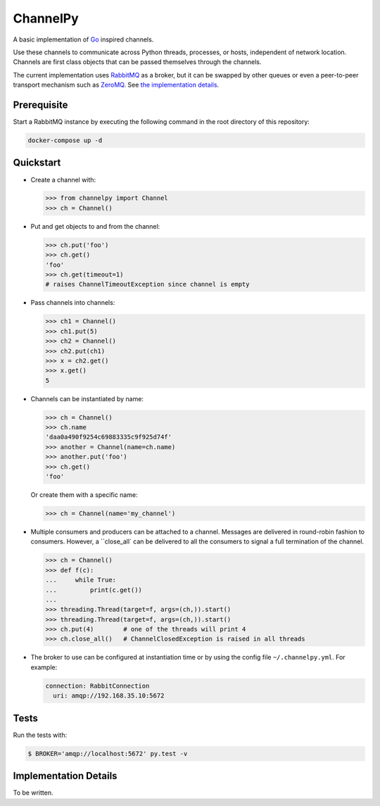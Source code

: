 =========
ChannelPy
=========

A basic implementation of Go_ inspired channels.

Use these channels to communicate across Python threads, processes, or
hosts, independent of network location.  Channels are first class
objects that can be passed themselves through the channels.

The current implementation uses RabbitMQ_ as a broker, but it can be
swapped by other queues or even a peer-to-peer transport mechanism
such as ZeroMQ_.  See `the implementation details`_.


Prerequisite
============

Start a RabbitMQ instance by executing the following command in the
root directory of this repository:

.. code-block:: bash

   docker-compose up -d


Quickstart
==========

- Create a channel with:

  .. code-block:: python

     >>> from channelpy import Channel
     >>> ch = Channel()

- Put and get objects to and from the channel:

  .. code-block:: python

     >>> ch.put('foo')
     >>> ch.get()
     'foo'
     >>> ch.get(timeout=1)
     # raises ChannelTimeoutException since channel is empty

- Pass channels into channels:

  .. code-block:: python

     >>> ch1 = Channel()
     >>> ch1.put(5)
     >>> ch2 = Channel()
     >>> ch2.put(ch1)
     >>> x = ch2.get()
     >>> x.get()
     5

- Channels can be instantiated by name:

  .. code-block:: python

     >>> ch = Channel()
     >>> ch.name
     'daa0a490f9254c69883335c9f925d74f'
     >>> another = Channel(name=ch.name)
     >>> another.put('foo')
     >>> ch.get()
     'foo'

  Or create them with a specific name:

  .. code-block:: python

     >>> ch = Channel(name='my_channel')

- Multiple consumers and producers can be attached to a
  channel. Messages are delivered in round-robin fashion to
  consumers. However, a ``close_all` can be delivered to all the
  consumers to signal a full termination of the channel.

  .. code-block:: python

     >>> ch = Channel()
     >>> def f(c):
     ...     while True:
     ...         print(c.get())
     ...
     >>> threading.Thread(target=f, args=(ch,)).start()
     >>> threading.Thread(target=f, args=(ch,)).start()
     >>> ch.put(4)        # one of the threads will print 4
     >>> ch.close_all()   # ChannelClosedException is raised in all threads

- The broker to use can be configured at instantiation time or by
  using the config file ``~/.channelpy.yml``.  For example:

  .. code-block:: YAML

     connection: RabbitConnection
       uri: amqp://192.168.35.10:5672



Tests
=====

Run the tests with:

.. code-block:: bash

   $ BROKER='amqp://localhost:5672' py.test -v


.. _implementation_details:

Implementation Details
======================

To be written.


.. _Go: http://golang.org/
.. _ZeroMQ: http://zeromq.org/
.. _RabbitMQ: http://www.rabbitmq.com/
.. _the implementation details: #implementation-details
